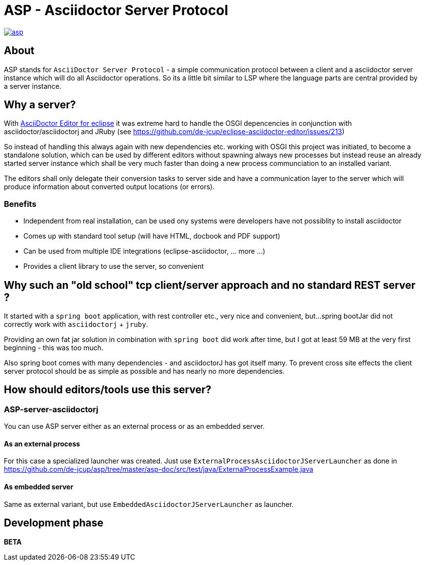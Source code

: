 = ASP - Asciidoctor Server Protocol

image::https://travis-ci.org/de-jcup/asp.svg?branch=master[link="https://travis-ci.org/de-jcup/asp"] 
 
== About 

ASP stands for `AsciiDoctor Server Protocol` - a simple communication protocol between a client and a 
asciidoctor server instance which will do all Asciidoctor operations. So its a little bit similar to LSP 
where the language parts are central provided by a server instance.  

== Why a server?

With https://github.com/de-jcup/eclipse-asciidoctor-editor[AsciiDoctor Editor for eclipse] it was extreme hard to handle
the OSGI depencencies in conjunction with asciidoctor/asciidoctorj and JRuby
(see https://github.com/de-jcup/eclipse-asciidoctor-editor/issues/213) 

So instead of handling this always again with new dependencies etc. working with OSGI this project was initiated, to 
become a standalone solution, which can be used by different editors without spawning always new processes but instead
reuse an already started server instance which shall be very much faster than doing a new process communciation to an
installed variant.

The editors shall only delegate their conversion tasks to server side and have a communication layer to the server 
which will produce information about converted output locations (or errors).

=== Benefits
- Independent from real installation, can be used ony systems were developers have not possiblity to install 
  asciidoctor
- Comes up with standard tool setup (will have HTML, docbook and PDF support)
- Can be used from multiple IDE integrations (eclipse-asciidoctor, ... more ...)
- Provides a client library to use the server, so convenient

== Why such an "old school" tcp client/server approach and no standard REST server ?
It started with a `spring boot` application, with rest controller etc., very nice and convenient, but...
spring bootJar did not correctly work with `asciidoctorj` + `jruby`.

Providing an own fat jar solution in combination with `spring boot` did work after time, but I got at least 59 MB 
at the very first beginning - this was too much.

Also spring boot comes with many dependencies - and asciidoctorJ has got itself
many. To prevent cross site effects the client server protocol should be as 
simple as possible and has nearly no more dependencies.
  

== How should editors/tools use this server?

=== ASP-server-asciidoctorj
You can use ASP server either as an external process or as an embedded server.

==== As an external process
For this case a specialized launcher was created. Just use `ExternalProcessAsciidoctorJServerLauncher` as done in 
https://github.com/de-jcup/asp/tree/master/asp-doc/src/test/java/ExternalProcessExample.java

==== As embedded server
Same as external variant, but use `EmbeddedAsciidoctorJServerLauncher` as launcher.
  
== Development phase
*BETA*
